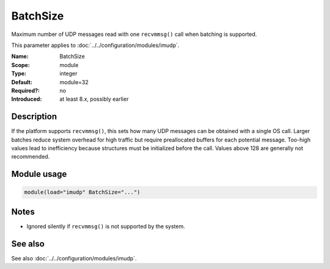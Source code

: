 .. _param-imudp-batchsize:
.. _imudp.parameter.module.batchsize:

BatchSize
=========

.. index::
   single: imudp; BatchSize
   single: BatchSize

.. summary-start

Maximum number of UDP messages read with one ``recvmmsg()`` call when batching is supported.

.. summary-end

This parameter applies to :doc:`../../configuration/modules/imudp`.

:Name: BatchSize
:Scope: module
:Type: integer
:Default: module=32
:Required?: no
:Introduced: at least 8.x, possibly earlier

Description
-----------
If the platform supports ``recvmmsg()``, this sets how many UDP messages can be
obtained with a single OS call. Larger batches reduce system overhead for high
traffic but require preallocated buffers for each potential message. Too-high
values lead to inefficiency because structures must be initialized before the
call. Values above 128 are generally not recommended.

Module usage
------------
.. _param-imudp-module-batchsize:
.. _imudp.parameter.module.batchsize-usage:
.. code-block:: rsyslog

   module(load="imudp" BatchSize="...")

Notes
-----
- Ignored silently if ``recvmmsg()`` is not supported by the system.

See also
--------
See also :doc:`../../configuration/modules/imudp`.

